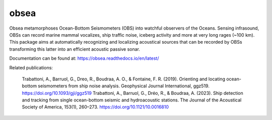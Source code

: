 =====
obsea
=====

Obsea metamorphoses Ocean-Bottom Seismometers (OBS) into watchful observers of the Oceans. Sensing infrasound, OBSs can record marine mammal vocalizes, ship traffic noise, iceberg activity and more at very long rages (~100 km). This package aims at automatically recognizing and localizing acoustical sources that can be recorded by OBSs transforming this latter into an efficient acoustic passive sonar.

Documentation can be found at: https://obsea.readthedocs.io/en/latest/

Related publications:

    Trabattoni, A., Barruol, G., Dreo, R., Boudraa, A. O., & Fontaine, F. R. (2019). Orienting and locating ocean-bottom seismometers from ship noise analysis. Geophysical Journal International, ggz519. https://doi.org/10.1093/gji/ggz519
    Trabattoni, A., Barruol, G., Dréo, R., & Boudraa, A. (2023). Ship detection and tracking from single ocean-bottom seismic and hydroacoustic stations. The Journal of the Acoustical Society of America, 153(1), 260–273. https://doi.org/10.1121/10.0016810
